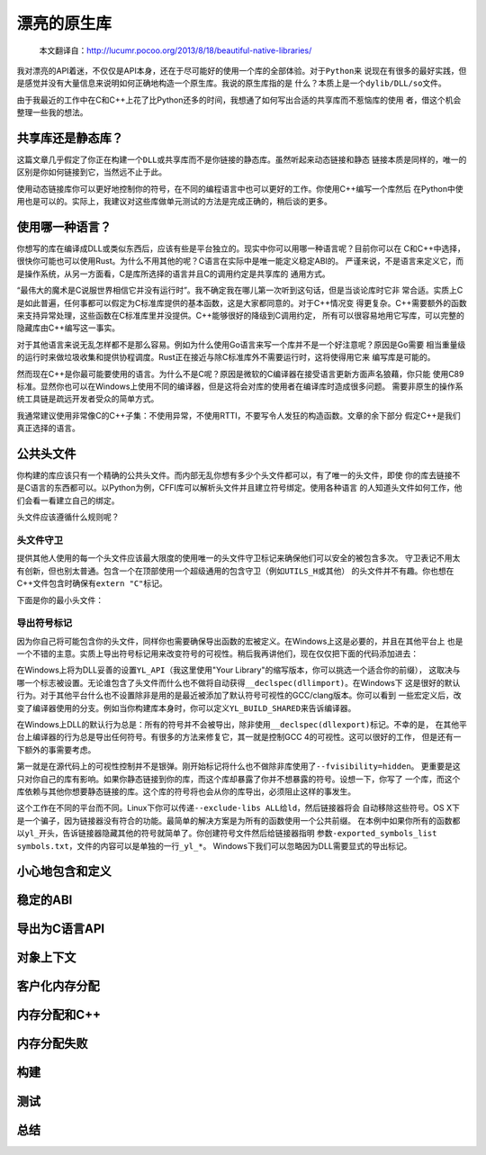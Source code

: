.. 漂亮的原生库

.. post:: Nov 28, 2015
   :tags: native-library, programming, translation
   :author: Xsoda

漂亮的原生库
================

   本文翻译自：http://lucumr.pocoo.org/2013/8/18/beautiful-native-libraries/

我对漂亮的API着迷，不仅仅是API本身，还在于尽可能好的使用一个库的全部体验。对于\ ``Python``\ 来
说现在有很多的最好实践，但是感觉并没有大量信息来说明如何正确地构造一个原生库。我说的原生库指的是
什么？本质上是一个\ ``dylib/DLL/so``\ 文件。

由于我最近的工作中在C和C++上花了比Python还多的时间，我想通了如何写出合适的共享库而不惹恼库的使用
者，借这个机会整理一些我的想法。

共享库还是静态库？
------------------------

这篇文章几乎假定了你正在构建一个\ ``DLL``\ 或共享库而不是你链接的静态库。虽然听起来动态链接和静态
链接本质是同样的，唯一的区别是你如何链接到它，当然远不止于此。

使用动态链接库你可以更好地控制你的符号，在不同的编程语言中也可以更好的工作。你使用C++编写一个库然后
在Python中使用也是可以的。实际上，我建议对这些库做单元测试的方法是完成正确的，稍后谈的更多。

使用哪一种语言？
------------------

你想写的库在编译成DLL或类似东西后，应该有些是平台独立的。现实中你可以用哪一种语言呢？目前你可以在
C和C++中选择，很快你可能也可以使用Rust。为什么不用其他的呢？C语言在实际中是唯一能定义稳定ABI的。
严谨来说，不是语言来定义它，而是操作系统，从另一方面看，C是库所选择的语言并且C的调用约定是共享库的
通用方式。

“最伟大的魔术是C说服世界相信它并没有运行时”。我不确定我在哪儿第一次听到这句话，但是当谈论库时它非
常合适。实质上C是如此普遍，任何事都可以假定为C标准库提供的基本函数，这是大家都同意的。对于C++情况变
得更复杂。C++需要额外的函数来支持异常处理，这些函数在C标准库里并没提供。C++能够很好的降级到C调用约定，
所有可以很容易地用它写库，可以完整的隐藏库由C++编写这一事实。

对于其他语言来说无乱怎样都不是那么容易。例如为什么使用Go语言来写一个库并不是一个好注意呢？原因是Go需要
相当重量级的运行时来做垃圾收集和提供协程调度。Rust正在接近与除C标准库外不需要运行时，这将使得用它来
编写库是可能的。

然而现在C++是你最可能要使用的语言。为什么不是C呢？原因是微软的C编译器在接受语言更新方面声名狼藉，你只能
使用C89标准。显然你也可以在Windows上使用不同的编译器，但是这将会对库的使用者在编译库时造成很多问题。
需要非原生的操作系统工具链是疏远开发者受众的简单方式。

我通常建议使用非常像C的C++子集：不使用异常，不使用RTTI，不要写令人发狂的构造函数。文章的余下部分
假定C++是我们真正选择的语言。

公共头文件
-----------------

你构建的库应该只有一个精确的公共头文件。而内部无乱你想有多少个头文件都可以，有了唯一的头文件，即使
你的库去链接不是C语言的东西都可以。以Python为例，CFFI库可以解析头文件并且建立符号绑定。使用各种语言
的人知道头文件如何工作，他们会看一看建立自己的绑定。

头文件应该遵循什么规则呢？

头文件守卫
```````````

提供其他人使用的每一个头文件应该最大限度的使用唯一的头文件守卫标记来确保他们可以安全的被包含多次。
守卫表记不用太有创新，但也别太普通。包含一个在顶部使用一个超级通用的包含守卫（例如\ ``UTILS_H``\ 或其他）
的头文件并不有趣。你也想在C++文件包含时确保有\ ``extern "C"``\ 标记。

下面是你的最小头文件：

.. code-block:: c
   :linenos:

   #ifndef YOURLIB_H_INCLUDED
   #define YOURLIB_H_INCLUDED
   #ifdef __cplusplus
   extern "C" {
   #endif

   /* code goes here */

   #ifdef __cplusplus
   }
   #endif
   #endif

导出符号标记
````````````````````

因为你自己将可能包含你的头文件，同样你也需要确保导出函数的宏被定义。在Windows上这是必要的，并且在其他平台上
也是一个不错的主意。实质上导出符号标记用来改变符号的可视性。稍后我再讲他们，现在仅仅把下面的代码添加进去：

.. code-block:: c
   :linenos:

   #ifndef YL_API
   #  ifdef _WIN32
   #     if defined(YL_BUILD_SHARED) /* build dll */
   #         define YL_API __declspec(dllexport)
   #     elif !defined(YL_BUILD_STATIC) /* use dll */
   #         define YL_API __declspec(dllimport)
   #     else /* static library */
   #         define YL_API
   #     endif
   #  else
   #     if __GNUC__ >= 4
   #         define YL_API __attribute((visibility("default")))
   #     else
   #         define YL_API
   #     endif
   #  endif
   #endif

在Windows上将为DLL妥善的设置\ ``YL_API``\ （我这里使用"Your Library"的缩写版本，你可以挑选一个适合你的前缀），
这取决与哪一个标志被设置。无论谁包含了头文件而什么也不做将自动获得\ ``__declspec(dllimport)``\ 。在Windows下
这是很好的默认行为。对于其他平台什么也不设置除非是用的是最近被添加了默认符号可视性的GCC/clang版本。你可以看到
一些宏定义后，改变了编译器使用的分支。例如当你构建库本身时，你可以定义\ ``YL_BUILD_SHARED``\ 来告诉编译器。

在Windows上DLL的默认行为总是：所有的符号并不会被导出，除非使用\ ``__declspec(dllexport)``\ 标记。不幸的是，
在其他平台上编译器的行为总是导出任何符号。有很多的方法来修复它，其一就是控制GCC 4的可视性。这可以很好的工作，
但是还有一下额外的事需要考虑。

第一就是在源代码上的可视性控制并不是银弹。刚开始标记将什么也不做除非库使用了\ ``--fvisibility=hidden``\ 。
更重要是这只对你自己的库有影响。如果你静态链接到你的库，而这个库却暴露了你并不想暴露的符号。设想一下，你写了
一个库，而这个库依赖与其他你想要静态链接的库。这个库的符号将也会从你的库导出，必须阻止这样的事发生。

这个工作在不同的平台而不同。Linux下你可以传递\ ``--exclude-libs ALL``\ 给\ ``ld``\ ，然后链接器将会
自动移除这些符号。OS X下是一个骗子，因为链接器没有符合的功能。最简单的解决方案是为所有的函数使用一个公共前缀。
在本例中如果你所有的函数都以\ ``yl_``\ 开头，告诉链接器隐藏其他的符号就简单了。你创建符号文件然后给链接器指明
参数\ ``-exported_symbols_list symbols.txt``\ ，文件的内容可以是单独的一行\ ``_yl_*``\ 。
Windows下我们可以忽略因为DLL需要显式的导出标记。

小心地包含和定义
---------------------

稳定的ABI
-------------

导出为C语言API
------------------

对象上下文
----------------

客户化内存分配
-----------------

内存分配和C++
------------------

内存分配失败
-----------------

构建
---------

测试
---------

总结
----------
